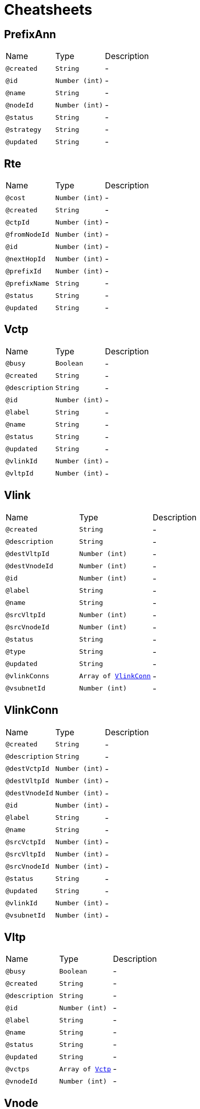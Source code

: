 = Cheatsheets

[[PrefixAnn]]
== PrefixAnn


[cols=">25%,25%,50%"]
[frame="topbot"]
|===
^|Name | Type ^| Description
|[[created]]`@created`|`String`|-
|[[id]]`@id`|`Number (int)`|-
|[[name]]`@name`|`String`|-
|[[nodeId]]`@nodeId`|`Number (int)`|-
|[[status]]`@status`|`String`|-
|[[strategy]]`@strategy`|`String`|-
|[[updated]]`@updated`|`String`|-
|===

[[Rte]]
== Rte


[cols=">25%,25%,50%"]
[frame="topbot"]
|===
^|Name | Type ^| Description
|[[cost]]`@cost`|`Number (int)`|-
|[[created]]`@created`|`String`|-
|[[ctpId]]`@ctpId`|`Number (int)`|-
|[[fromNodeId]]`@fromNodeId`|`Number (int)`|-
|[[id]]`@id`|`Number (int)`|-
|[[nextHopId]]`@nextHopId`|`Number (int)`|-
|[[prefixId]]`@prefixId`|`Number (int)`|-
|[[prefixName]]`@prefixName`|`String`|-
|[[status]]`@status`|`String`|-
|[[updated]]`@updated`|`String`|-
|===

[[Vctp]]
== Vctp


[cols=">25%,25%,50%"]
[frame="topbot"]
|===
^|Name | Type ^| Description
|[[busy]]`@busy`|`Boolean`|-
|[[created]]`@created`|`String`|-
|[[description]]`@description`|`String`|-
|[[id]]`@id`|`Number (int)`|-
|[[label]]`@label`|`String`|-
|[[name]]`@name`|`String`|-
|[[status]]`@status`|`String`|-
|[[updated]]`@updated`|`String`|-
|[[vlinkId]]`@vlinkId`|`Number (int)`|-
|[[vltpId]]`@vltpId`|`Number (int)`|-
|===

[[Vlink]]
== Vlink


[cols=">25%,25%,50%"]
[frame="topbot"]
|===
^|Name | Type ^| Description
|[[created]]`@created`|`String`|-
|[[description]]`@description`|`String`|-
|[[destVltpId]]`@destVltpId`|`Number (int)`|-
|[[destVnodeId]]`@destVnodeId`|`Number (int)`|-
|[[id]]`@id`|`Number (int)`|-
|[[label]]`@label`|`String`|-
|[[name]]`@name`|`String`|-
|[[srcVltpId]]`@srcVltpId`|`Number (int)`|-
|[[srcVnodeId]]`@srcVnodeId`|`Number (int)`|-
|[[status]]`@status`|`String`|-
|[[type]]`@type`|`String`|-
|[[updated]]`@updated`|`String`|-
|[[vlinkConns]]`@vlinkConns`|`Array of link:dataobjects.html#VlinkConn[VlinkConn]`|-
|[[vsubnetId]]`@vsubnetId`|`Number (int)`|-
|===

[[VlinkConn]]
== VlinkConn


[cols=">25%,25%,50%"]
[frame="topbot"]
|===
^|Name | Type ^| Description
|[[created]]`@created`|`String`|-
|[[description]]`@description`|`String`|-
|[[destVctpId]]`@destVctpId`|`Number (int)`|-
|[[destVltpId]]`@destVltpId`|`Number (int)`|-
|[[destVnodeId]]`@destVnodeId`|`Number (int)`|-
|[[id]]`@id`|`Number (int)`|-
|[[label]]`@label`|`String`|-
|[[name]]`@name`|`String`|-
|[[srcVctpId]]`@srcVctpId`|`Number (int)`|-
|[[srcVltpId]]`@srcVltpId`|`Number (int)`|-
|[[srcVnodeId]]`@srcVnodeId`|`Number (int)`|-
|[[status]]`@status`|`String`|-
|[[updated]]`@updated`|`String`|-
|[[vlinkId]]`@vlinkId`|`Number (int)`|-
|[[vsubnetId]]`@vsubnetId`|`Number (int)`|-
|===

[[Vltp]]
== Vltp


[cols=">25%,25%,50%"]
[frame="topbot"]
|===
^|Name | Type ^| Description
|[[busy]]`@busy`|`Boolean`|-
|[[created]]`@created`|`String`|-
|[[description]]`@description`|`String`|-
|[[id]]`@id`|`Number (int)`|-
|[[label]]`@label`|`String`|-
|[[name]]`@name`|`String`|-
|[[status]]`@status`|`String`|-
|[[updated]]`@updated`|`String`|-
|[[vctps]]`@vctps`|`Array of link:dataobjects.html#Vctp[Vctp]`|-
|[[vnodeId]]`@vnodeId`|`Number (int)`|-
|===

[[Vnode]]
== Vnode


[cols=">25%,25%,50%"]
[frame="topbot"]
|===
^|Name | Type ^| Description
|[[created]]`@created`|`String`|-
|[[description]]`@description`|`String`|-
|[[id]]`@id`|`Number (int)`|-
|[[label]]`@label`|`String`|-
|[[location]]`@location`|`String`|-
|[[name]]`@name`|`String`|-
|[[posx]]`@posx`|`Number (Integer)`|-
|[[posy]]`@posy`|`Number (Integer)`|-
|[[status]]`@status`|`String`|-
|[[type]]`@type`|`String`|-
|[[updated]]`@updated`|`String`|-
|[[vltps]]`@vltps`|`Array of link:dataobjects.html#Vltp[Vltp]`|-
|[[vsubnetId]]`@vsubnetId`|`Number (int)`|-
|[[vxcs]]`@vxcs`|`Array of link:dataobjects.html#Vxc[Vxc]`|-
|===

[[Vsubnet]]
== Vsubnet


[cols=">25%,25%,50%"]
[frame="topbot"]
|===
^|Name | Type ^| Description
|[[created]]`@created`|`String`|-
|[[description]]`@description`|`String`|-
|[[id]]`@id`|`Number (int)`|-
|[[label]]`@label`|`String`|-
|[[name]]`@name`|`String`|-
|[[status]]`@status`|`String`|-
|[[updated]]`@updated`|`String`|-
|[[vlinks]]`@vlinks`|`Array of link:dataobjects.html#Vlink[Vlink]`|-
|[[vnodes]]`@vnodes`|`Array of link:dataobjects.html#Vnode[Vnode]`|-
|===

[[Vtrail]]
== Vtrail


[cols=">25%,25%,50%"]
[frame="topbot"]
|===
^|Name | Type ^| Description
|[[created]]`@created`|`String`|-
|[[description]]`@description`|`String`|-
|[[destVctpId]]`@destVctpId`|`Number (int)`|-
|[[id]]`@id`|`Number (int)`|-
|[[label]]`@label`|`String`|-
|[[name]]`@name`|`String`|-
|[[srcVctpId]]`@srcVctpId`|`Number (int)`|-
|[[status]]`@status`|`String`|-
|[[updated]]`@updated`|`String`|-
|[[vxcs]]`@vxcs`|`Array of link:dataobjects.html#Vxc[Vxc]`|-
|===

[[Vxc]]
== Vxc


[cols=">25%,25%,50%"]
[frame="topbot"]
|===
^|Name | Type ^| Description
|[[created]]`@created`|`String`|-
|[[description]]`@description`|`String`|-
|[[destVctpId]]`@destVctpId`|`Number (int)`|-
|[[dropVctpId]]`@dropVctpId`|`Number (int)`|-
|[[id]]`@id`|`Number (int)`|-
|[[label]]`@label`|`String`|-
|[[name]]`@name`|`String`|-
|[[srcVctpId]]`@srcVctpId`|`Number (int)`|-
|[[status]]`@status`|`String`|-
|[[type]]`@type`|`String`|-
|[[updated]]`@updated`|`String`|-
|[[vnodeId]]`@vnodeId`|`Number (int)`|-
|[[vsubnetId]]`@vsubnetId`|`Number (int)`|-
|[[vtrailId]]`@vtrailId`|`Number (int)`|-
|===

